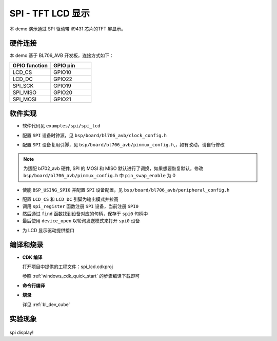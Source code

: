 SPI - TFT LCD 显示
====================

本 demo 演示通过 SPI 驱动带 il9431 芯片的TFT 屏显示。

硬件连接
-----------------------------

本 demo 基于 BL706_AVB 开发板，连接方式如下：

.. list-table::
    :widths: 30 30
    :header-rows: 1

    * - GPIO function
      - GPIO pin
    * - LCD_CS
      - GPIO10
    * - LCD_DC
      - GPIO22
    * - SPI_SCK
      - GPIO19
    * - SPI_MISO
      - GPIO20
    * - SPI_MOSI
      - GPIO21

软件实现
-----------------------------

-  软件代码见 ``examples/spi/spi_lcd``

.. code-block:: C
    :linenos:

    #define BSP_SPI_CLOCK_SOURCE  ROOT_CLOCK_SOURCE_BCLK
    #define BSP_SPI_CLOCK_DIV  0

-  配置 ``SPI`` 设备时钟源，见 ``bsp/board/bl706_avb/clock_config.h``

.. code-block:: C
    :linenos:

    #define CONFIG_GPIO19_FUNC GPIO_FUN_SPI
    #define CONFIG_GPIO20_FUNC GPIO_FUN_SPI
    #define CONFIG_GPIO21_FUNC GPIO_FUN_SPI

-  配置 ``SPI`` 设备复用引脚，见 ``bsp/board/bl706_avb/pinmux_config.h``,，如有改动，请自行修改

.. note:: 为适配 bl702_avb 硬件, SPI 的 MOSI 和 MISO 默认进行了调换，如果想要恢复默认，修改 ``bsp/board/bl706_avb/pinmux_config.h`` 中 ``pin_swap_enable`` 为 0

.. code-block:: C
    :linenos:

    #define BSP_USING_SPI0

    #if defined(BSP_USING_SPI0)
    #ifndef SPI0_CONFIG
    #define SPI0_CONFIG \
    {   \
    .id = 0, \
    .clk = 36000000,\
    .mode = SPI_MASTER_MODE, \
    .direction = SPI_MSB_BYTE0_DIRECTION_FIRST, \
    .clk_polaraity = SPI_POLARITY_LOW, \
    .clk_phase = SPI_PHASE_1EDGE, \
    .datasize = SPI_DATASIZE_8BIT, \
    .fifo_threshold = 4, \
    }
    #endif
    #endif

-  使能 ``BSP_USING_SPI0`` 并配置 ``SPI`` 设备配置，见 ``bsp/board/bl706_avb/peripheral_config.h``

.. code-block:: C
    :linenos:

    gpio_set_mode(LCD_CS_PIN,GPIO_OUTPUT_MODE);
    gpio_set_mode(LCD_DC_PIN,GPIO_OUTPUT_MODE);
    gpio_write(LCD_CS_PIN,1); //CS1
    gpio_write(LCD_DC_PIN,1); //DC

    spi0 = device_find("spi0");
    if(spi0)
    {
        device_close(spi0);
    }
    else{
        spi_register(SPI0_INDEX,"spi0");
        spi0 = device_find("spi0");
    }
    if(spi0)
    {
        device_open(spi0,DEVICE_OFLAG_STREAM_TX|DEVICE_OFLAG_STREAM_RX);
    }

- 配置 ``LCD_CS`` 和 ``LCD_DC`` 引脚为输出模式并拉高
- 调用 ``spi_register`` 函数注册  ``SPI`` 设备，当前注册 ``SPI0``
- 然后通过 ``find`` 函数找到设备对应的句柄，保存于 ``spi0`` 句柄中
- 最后使用 ``device_open`` 以轮询发送模式来打开 ``spi0`` 设备

.. code-block:: C
    :linenos:

    void LCD_WR_Byte(uint8_t data)
    {
        CS1_LOW;
        DC_HIGH;
        spi_transmit(spi0,&data,1,SPI_TRANSFER_TYPE_8BIT);
        CS1_HIGH;
    }

    void LCD_WR_HalfWord(uint16_t data)
    {
        CS1_LOW;
        DC_HIGH;
        spi_transmit(spi0,&data,1,SPI_TRANSFER_TYPE_16BIT);
        CS1_HIGH;
    }

    void LCD_WR_Word(uint32_t data)
    {
        CS1_LOW;
        DC_HIGH;
        spi_transmit(spi0,&data,1,SPI_TRANSFER_TYPE_32BIT);
        CS1_HIGH;
    }

- 为 LCD 显示驱动提供接口

编译和烧录
-----------------------------

-  **CDK 编译**

   打开项目中提供的工程文件：spi_lcd.cdkproj

   参照 :ref:`windows_cdk_quick_start` 的步骤编译下载即可

-  **命令行编译**

.. code-block:: bash
   :linenos:

    $ cd <sdk_path>/bl_mcu_sdk
    $ make BOARD=bl706_avb APP=spi_lcd

-  **烧录**

   详见 :ref:`bl_dev_cube`

实验现象
-----------------------------

.. figure:: img/spi_lcd.png
   :alt:

spi display!
